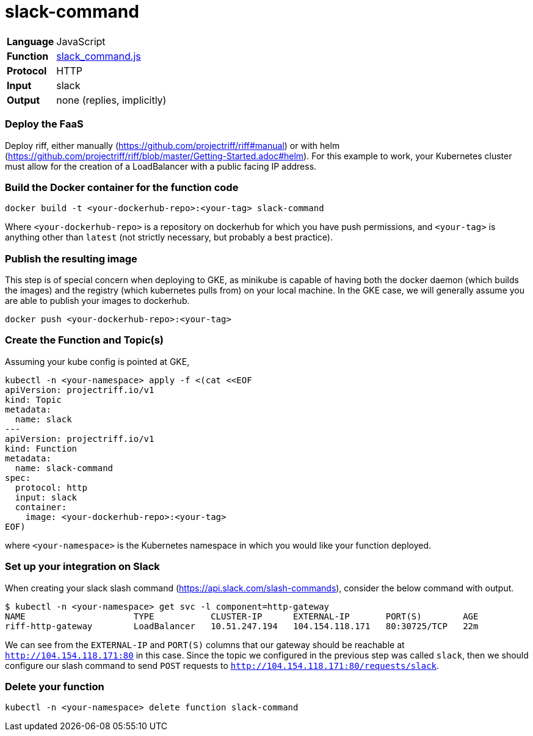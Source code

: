 = slack-command

[horizontal]
*Language*:: JavaScript
*Function*:: https://github.com/projectriff/riff/blob/master/samples/slack/slack-command/slack_command.js[slack_command.js]
*Protocol*:: HTTP
*Input*:: slack
*Output*:: none (replies, implicitly)

=== Deploy the FaaS

Deploy riff, either manually (https://github.com/projectriff/riff#manual) or with helm
(https://github.com/projectriff/riff/blob/master/Getting-Started.adoc#helm).
For this example to work, your Kubernetes cluster must allow for the creation of
a LoadBalancer with a public facing IP address.

=== Build the Docker container for the function code

```
docker build -t <your-dockerhub-repo>:<your-tag> slack-command
```

Where `<your-dockerhub-repo>` is a repository on dockerhub for which you have push permissions, and `<your-tag>`
is anything other than `latest` (not strictly necessary, but probably a best practice).

=== Publish the resulting image

This step is of special concern when deploying to GKE, as minikube is capable of having both the docker daemon
(which builds the images) and the registry (which kubernetes pulls from) on your local machine. In the GKE case,
we will generally assume you are able to publish your images to dockerhub.

```
docker push <your-dockerhub-repo>:<your-tag>
```

=== Create the Function and Topic(s)

Assuming your kube config is pointed at GKE,

```
kubectl -n <your-namespace> apply -f <(cat <<EOF
apiVersion: projectriff.io/v1
kind: Topic
metadata:
  name: slack
---
apiVersion: projectriff.io/v1
kind: Function
metadata:
  name: slack-command
spec:
  protocol: http
  input: slack
  container:
    image: <your-dockerhub-repo>:<your-tag>
EOF)
```

where `<your-namespace>` is the Kubernetes namespace in which you would like your function deployed.

=== Set up your integration on Slack

When creating your slack slash command (https://api.slack.com/slash-commands), consider the below command
with output.

```
$ kubectl -n <your-namespace> get svc -l component=http-gateway
NAME                     TYPE           CLUSTER-IP      EXTERNAL-IP       PORT(S)        AGE
riff-http-gateway        LoadBalancer   10.51.247.194   104.154.118.171   80:30725/TCP   22m
```

We can see from the `EXTERNAL-IP` and `PORT(S)` columns that our gateway should be reachable at `http://104.154.118.171:80`
in this case. Since the topic we configured in the previous step was called `slack`, then we should configure our
slash command to send `POST` requests to `http://104.154.118.171:80/requests/slack`.

=== Delete your function

```
kubectl -n <your-namespace> delete function slack-command
```
